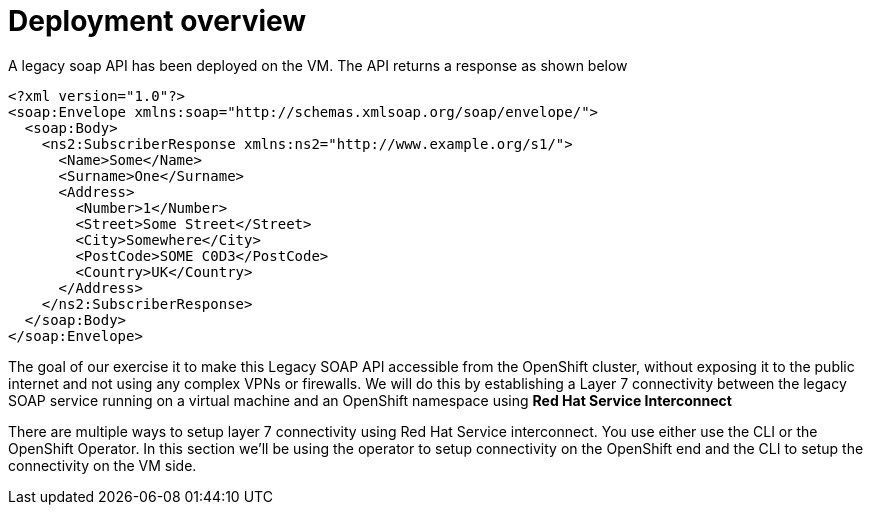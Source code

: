 
# Deployment overview

A legacy soap API has been deployed on the VM. The API returns a response as shown below

[source,xml]
----
<?xml version="1.0"?>
<soap:Envelope xmlns:soap="http://schemas.xmlsoap.org/soap/envelope/">
  <soap:Body>
    <ns2:SubscriberResponse xmlns:ns2="http://www.example.org/s1/">
      <Name>Some</Name>
      <Surname>One</Surname>
      <Address>
        <Number>1</Number>
        <Street>Some Street</Street>
        <City>Somewhere</City>
        <PostCode>SOME C0D3</PostCode>
        <Country>UK</Country>
      </Address>
    </ns2:SubscriberResponse>
  </soap:Body>
</soap:Envelope>
----

The goal of our exercise it to make this Legacy SOAP API accessible from the OpenShift cluster, without exposing it to the public internet and not using any complex VPNs or firewalls. We will do this by establishing a Layer 7 connectivity between the legacy SOAP service running on a virtual machine and an OpenShift namespace using *Red Hat Service Interconnect*

There are multiple ways to setup layer 7 connectivity using Red Hat Service interconnect. You use either use the CLI or the OpenShift Operator. In this section we'll be using the operator to setup connectivity on the OpenShift end and the CLI to setup the connectivity on the VM side.
